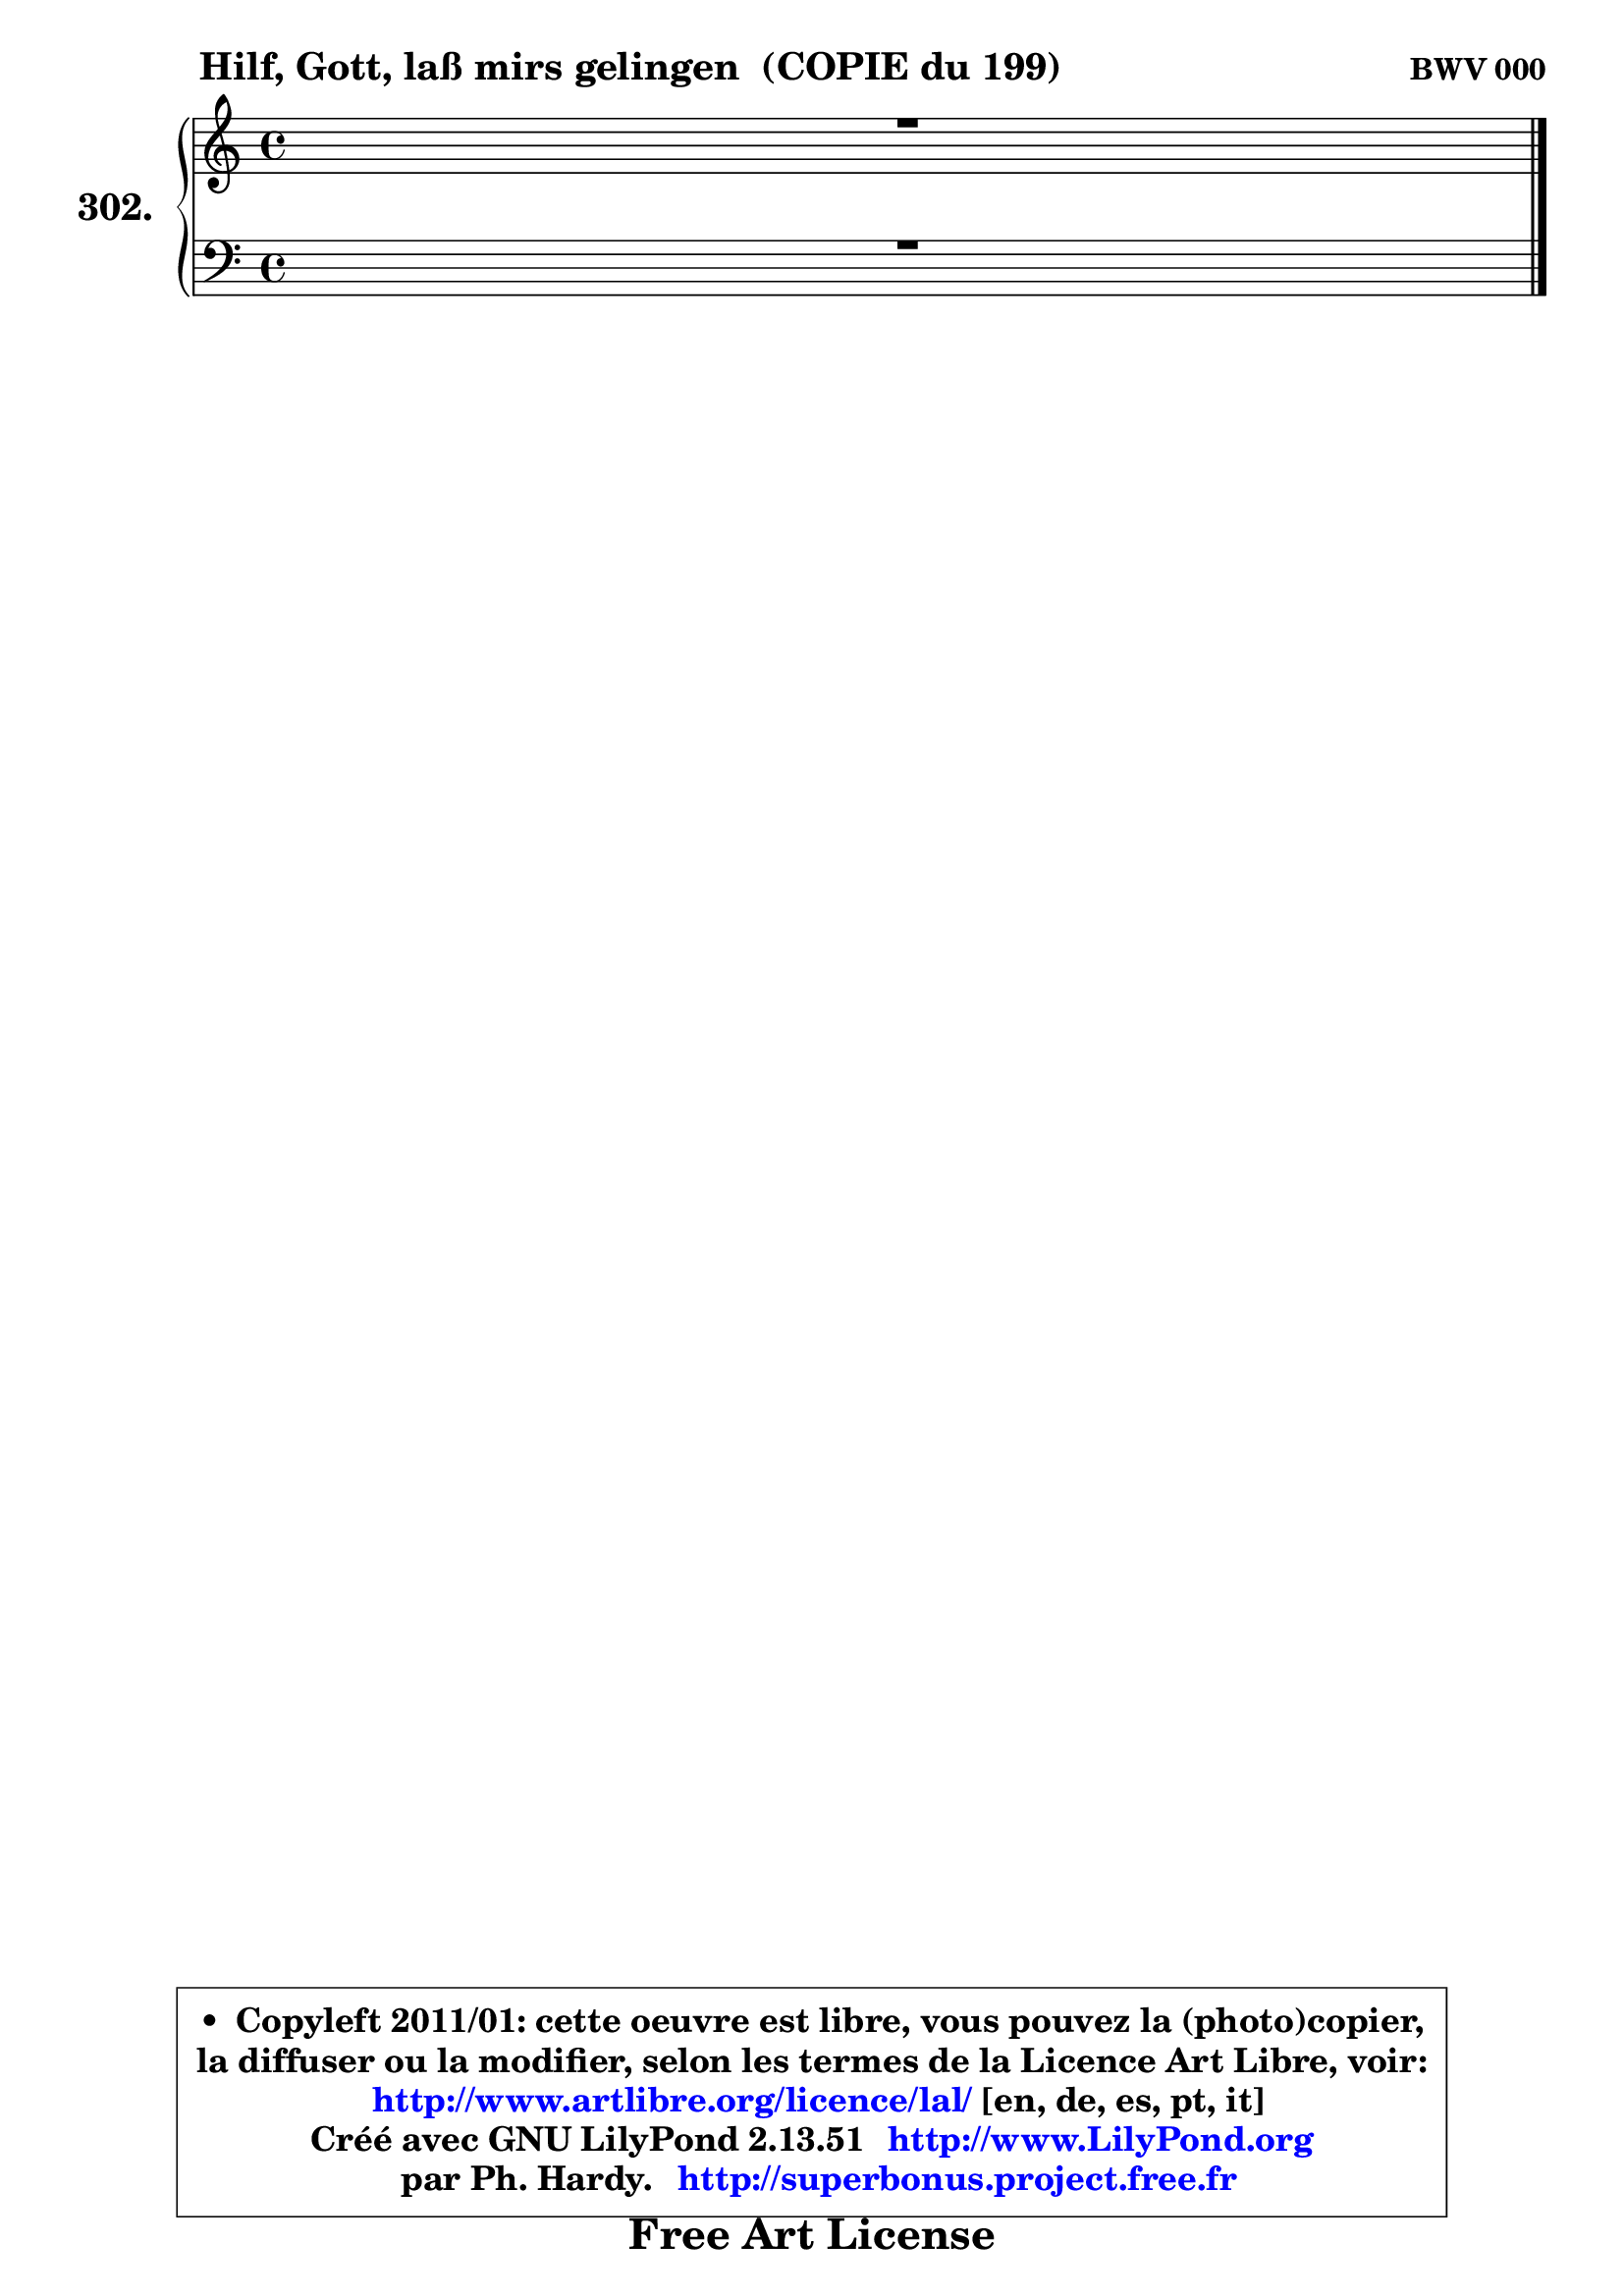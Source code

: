 
\version "2.13.51"

    \paper {
%	system-system-spacing #'padding = #0.1
%	score-system-spacing #'padding = #0.1
%	ragged-bottom = ##f
%	ragged-last-bottom = ##f
	ragged-right = ##f
	}

    \header {
      opus = \markup { \bold "BWV 000" }
      piece = \markup { \hspace #9 \fontsize #2 \bold "Hilf, Gott, laß mirs gelingen  (COPIE du 199)" }
      maintainer = "Ph. Hardy"
      maintainerEmail = "superbonus.project@free.fr"
      lastupdated = "2011/Fev/25"
      tagline = \markup { \fontsize #3 \bold "Free Art License" }
      copyright = \markup { \fontsize #3  \bold   \override #'(box-padding .  1.0) \override #'(baseline-skip . 2.9) \box \column { \center-align { \fontsize #-2 \line { • \hspace #0.5 Copyleft 2011/01: cette oeuvre est libre, vous pouvez la (photo)copier, } \line { \fontsize #-2 \line {la diffuser ou la modifier, selon les termes de la Licence Art Libre, voir: } } \line { \fontsize #-2 \with-url #"http://www.artlibre.org/licence/lal/" \line { \fontsize #1 \hspace #1.0 \with-color #blue http://www.artlibre.org/licence/lal/ [en, de, es, pt, it] } } \line { \fontsize #-2 \line { Créé avec GNU LilyPond 2.13.51 \with-url #"http://www.LilyPond.org" \line { \with-color #blue \fontsize #1 \hspace #1.0 \with-color #blue http://www.LilyPond.org } } } \line { \hspace #1.0 \fontsize #-2 \line {par Ph. Hardy. } \line { \fontsize #-2 \with-url #"http://superbonus.project.free.fr" \line { \fontsize #1 \hspace #1.0 \with-color #blue http://superbonus.project.free.fr } } } } } }

	  }

  guidemidi = {
	\tempo 4 = 78

	}

  upper = {
	\time 4/4
	\key c \major
	\clef treble
	\voiceOne
	<< { 
	% SOPRANO
	\set Voice.midiInstrument = "acoustic grand"
	\relative c' {
	R1 |
\break
        \bar "|."
	} % fin de relative
	}

	\context Voice="1" { \voiceTwo 
	% ALTO
	\set Voice.midiInstrument = "acoustic grand"
	\relative c' {
	
        \bar "|."
	} % fin de relative
	\oneVoice
	} >>
	}

    lower = {
	\time 4/4
	\key c \major
	\clef bass
	\voiceOne
	<< { 
	% TENOR
	\set Voice.midiInstrument = "acoustic grand"
	\relative c' {
	R1 |
\break
        \bar "|."
	} % fin de relative
	}
	\context Voice="1" { \voiceTwo 
	% BASS
	\set Voice.midiInstrument = "acoustic grand"
	\relative c {
        
        \bar "|."
	} % fin de relative
	\oneVoice
	} >>
	}


    \score { 

	\new PianoStaff <<
	\set PianoStaff.instrumentName = \markup { \bold \huge "302." }
	\new Staff = "upper" \upper
	\new Staff = "lower" \lower
	>>

    \layout {
%	ragged-last = ##f
	   }

         } % fin de score

  \score {
    \unfoldRepeats { << \guidemidi \upper \lower >> }
    \midi {
    \context {
     \Staff
      \remove "Staff_performer"
               }

     \context {
      \Voice
       \consists "Staff_performer"
                }

     \context { 
      \Score
      tempoWholesPerMinute = #(ly:make-moment 78 4)
		}
	    }
	}

